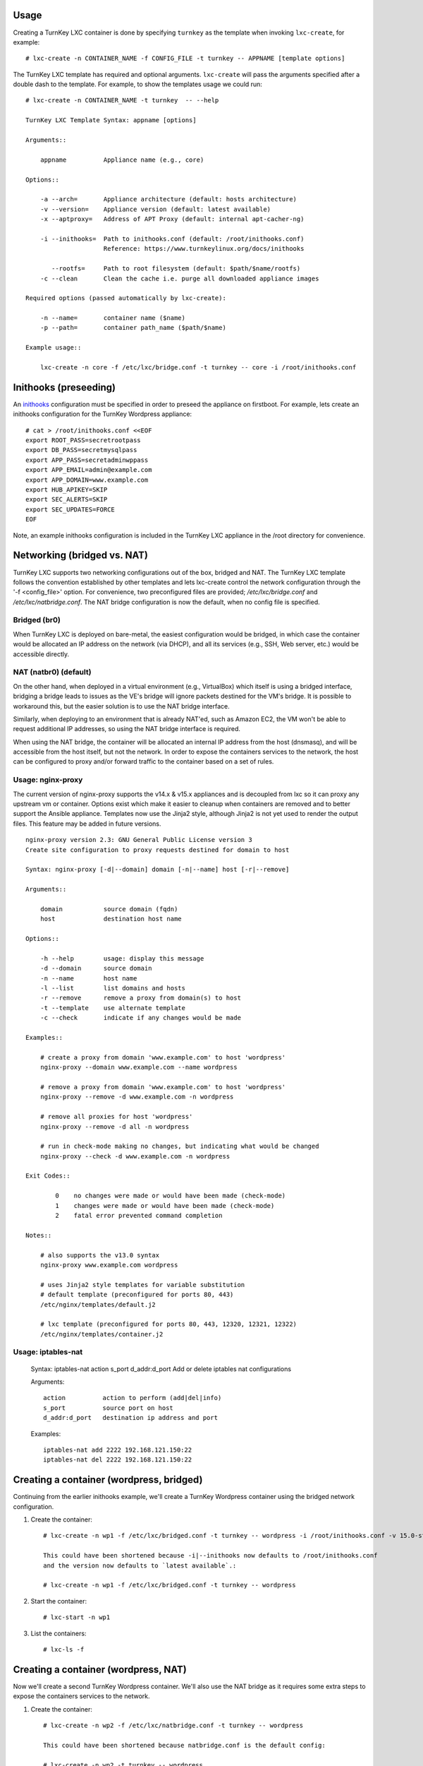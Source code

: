 Usage
-----

Creating a TurnKey LXC container is done by specifying ``turnkey`` as
the template when invoking ``lxc-create``, for example::

    # lxc-create -n CONTAINER_NAME -f CONFIG_FILE -t turnkey -- APPNAME [template options]

The TurnKey LXC template has required and optional arguments.
``lxc-create`` will pass the arguments specified after a double dash to
the template. For example, to show the templates usage we could run::

    # lxc-create -n CONTAINER_NAME -t turnkey  -- --help

    TurnKey LXC Template Syntax: appname [options]

    Arguments::

        appname          Appliance name (e.g., core)

    Options::

        -a --arch=       Appliance architecture (default: hosts architecture)
        -v --version=    Appliance version (default: latest available)
        -x --aptproxy=   Address of APT Proxy (default: internal apt-cacher-ng)

        -i --inithooks=  Path to inithooks.conf (default: /root/inithooks.conf)
                         Reference: https://www.turnkeylinux.org/docs/inithooks

           --rootfs=     Path to root filesystem (default: $path/$name/rootfs)
        -c --clean       Clean the cache i.e. purge all downloaded appliance images

    Required options (passed automatically by lxc-create):

        -n --name=       container name ($name)
        -p --path=       container path_name ($path/$name)

    Example usage::

        lxc-create -n core -f /etc/lxc/bridge.conf -t turnkey -- core -i /root/inithooks.conf

Inithooks (preseeding)
----------------------

An `inithooks`_ configuration must be specified in order to preseed the
appliance on firstboot. For example, lets create an inithooks
configuration for the TurnKey Wordpress appliance::

    # cat > /root/inithooks.conf <<EOF
    export ROOT_PASS=secretrootpass
    export DB_PASS=secretmysqlpass
    export APP_PASS=secretadminwppass
    export APP_EMAIL=admin@example.com
    export APP_DOMAIN=www.example.com
    export HUB_APIKEY=SKIP
    export SEC_ALERTS=SKIP
    export SEC_UPDATES=FORCE
    EOF

Note, an example inithooks configuration is included in the TurnKey LXC
appliance in the /root directory for convenience.

Networking (bridged vs. NAT)
----------------------------

TurnKey LXC supports two networking configurations out of the box,
bridged and NAT. The TurnKey LXC template follows the convention established by
other templates and lets lxc-create control the network configuration through
the '-f <config_file>' option. For convenience, two preconfigured files are
provided; `/etc/lxc/bridge.conf` and `/etc/lxc/natbridge.conf`. The NAT bridge
configuration is now the default, when no config file is specified.

Bridged (br0)
'''''''''''''

When TurnKey LXC is deployed on bare-metal, the easiest configuration
would be bridged, in which case the container would be allocated an IP
address on the network (via DHCP), and all its services (e.g., SSH, Web
server, etc.) would be accessible directly.

NAT (natbr0) (default)
''''''''''''''''''''''

On the other hand, when deployed in a virtual environment (e.g.,
VirtualBox) which itself is using a bridged interface, bridging a bridge
leads to issues as the VE's bridge will ignore packets destined for the
VM's bridge. It is possible to workaround this, but the easier solution
is to use the NAT bridge interface.

Similarly, when deploying to an environment that is already NAT'ed, such
as Amazon EC2, the VM won't be able to request additional IP addresses,
so using the NAT bridge interface is required.

When using the NAT bridge, the container will be allocated an internal
IP address from the host (dnsmasq), and will be accessible from the host
itself, but not the network. In order to expose the containers services
to the network, the host can be configured to proxy and/or forward
traffic to the container based on a set of rules.

Usage: nginx-proxy
''''''''''''''''''

The current version of nginx-proxy supports the v14.x & v15.x appliances and is
decoupled from lxc so it can proxy any upstream vm or container. Options
exist which make it easier to cleanup when containers are removed and to better
support the Ansible appliance. Templates now use the Jinja2 style, although
Jinja2 is not yet used to render the output files. This feature may be added in
future versions. ::

    nginx-proxy version 2.3: GNU General Public License version 3
    Create site configuration to proxy requests destined for domain to host

    Syntax: nginx-proxy [-d|--domain] domain [-n|--name] host [-r|--remove]

    Arguments::

        domain           source domain (fqdn)
        host             destination host name

    Options::

        -h --help        usage: display this message
        -d --domain      source domain
        -n --name        host name
        -l --list        list domains and hosts
        -r --remove      remove a proxy from domain(s) to host
        -t --template    use alternate template
        -c --check       indicate if any changes would be made

    Examples::

        # create a proxy from domain 'www.example.com' to host 'wordpress' 
        nginx-proxy --domain www.example.com --name wordpress

        # remove a proxy from domain 'www.example.com' to host 'wordpress'
        nginx-proxy --remove -d www.example.com -n wordpress

        # remove all proxies for host 'wordpress'
        nginx-proxy --remove -d all -n wordpress

        # run in check-mode making no changes, but indicating what would be changed
        nginx-proxy --check -d www.example.com -n wordpress

    Exit Codes::

            0    no changes were made or would have been made (check-mode)
            1    changes were made or would have been made (check-mode)
            2    fatal error prevented command completion

    Notes::

        # also supports the v13.0 syntax
        nginx-proxy www.example.com wordpress

        # uses Jinja2 style templates for variable substitution
        # default template (preconfigured for ports 80, 443)
        /etc/nginx/templates/default.j2

        # lxc template (preconfigured for ports 80, 443, 12320, 12321, 12322)
        /etc/nginx/templates/container.j2

Usage: iptables-nat
'''''''''''''''''''

    Syntax: iptables-nat action s_port d_addr:d_port
    Add or delete iptables nat configurations

    Arguments::

        action          action to perform (add|del|info)
        s_port          source port on host
        d_addr:d_port   destination ip address and port

    Examples::

        iptables-nat add 2222 192.168.121.150:22
        iptables-nat del 2222 192.168.121.150:22


Creating a container (wordpress, bridged)
-----------------------------------------

Continuing from the earlier inithooks example, we'll create a TurnKey
Wordpress container using the bridged network configuration.

1. Create the container::

    # lxc-create -n wp1 -f /etc/lxc/bridged.conf -t turnkey -- wordpress -i /root/inithooks.conf -v 15.0-stretch

    This could have been shortened because -i|--inithooks now defaults to /root/inithooks.conf
    and the version now defaults to `latest available`.:

    # lxc-create -n wp1 -f /etc/lxc/bridged.conf -t turnkey -- wordpress

2. Start the container::

    # lxc-start -n wp1

3. List the containers::

    # lxc-ls -f

Creating a container (wordpress, NAT)
-------------------------------------

Now we'll create a second TurnKey Wordpress container.
We'll also use the NAT bridge as it requires some
extra steps to expose the containers services to the network.

1. Create the container::

    # lxc-create -n wp2 -f /etc/lxc/natbridge.conf -t turnkey -- wordpress

    This could have been shortened because natbridge.conf is the default config:

    # lxc-create -n wp2 -t turnkey -- wordpress


2. Start the container::

    # lxc-start -n wp2

3. Expose the containers web services to the network by creating an
   nginx site configuration to proxy all web requests (ports 80, 443,
   12320, 12321, 12322) destined for www.example.com to the container on
   the corresponding ports::

    # nginx-proxy --domain www.example.com --name wp2

4. Expose the containers SSH service to the network by configuring
   iptables on the host to forward the traffic it receives on port 2222
   to the container on port 22::

    # host wp2
    wp2 has address 192.168.121.165

    # iptables-nat add 2222 192.168.121.165:22

Removing a container (wordpress, NAT)
-------------------------------------

Now we'll remove the container, wp2, we just created.

1. Stop the proxy from forwarding requests to the container::

    # nginx-proxy --remove -d www.example.com -n wp2

   Note that both domain and container name must be specified when
   removing a proxy. This is because multiple domains may be forwarded
   to the same container.

2. Remove the iptables NAT::

    # iptables-nat del 2222 192.168.121.165:22

3. Stop the container::

    # lxc-stop -k -n wp2

    The kill option [-k] is optional and usually unnecessary.

4. Destroy the container::

    # lxc-destroy -n wp2

   or combine steps three and four::

    # lxc-destroy -f -n wp2

Apt Caching Proxy
-----------------

The LXC appliance uses ``apt-cacher-ng`` listening on ``port 3142`` for a caching
proxy server.  All containers are now configured by default to use the internal
cache (no longer necessary to include the ``-x`` option on the command line).

In some circumstances, it is desirable to use an external apt proxy.  For example,
a small development shop with several developer workstations, a TKLdev appliance
for building apps, an LXC appliance for testing, and other TurnKey appliances
for various stages of development and production.  To conserve bandwidth, we want
to have all workstations and appliances share a common apt proxy.

When an external apt proxy is available, the LXC appliance will continue to configure
all containers to use the internal ``apt-cacher-ng`` cache which will now forward
the request to the external apt proxy.  This can be configured in one of two ways.

1. If you are using pre-seeding, you can add the ``url`` of the external apt cache
   to the ``inithooks.conf`` file::

    export APT_PROXY=http://[external_proxy_host_domain||external_proxy_ip]:[port]

   Note that the ``url`` must be compatible with ``apt``'s proxy specification.

2. In all other cases, you can add the export line above to ``/root/.bashrc.d/apt-proxy``
   and then restart the appliance.  You can use this method if you forgot to
   pre-seed, or if you want to change the external apt cache.


.. _inithooks: https://www.turnkeylinux.org/docs/inithooks

